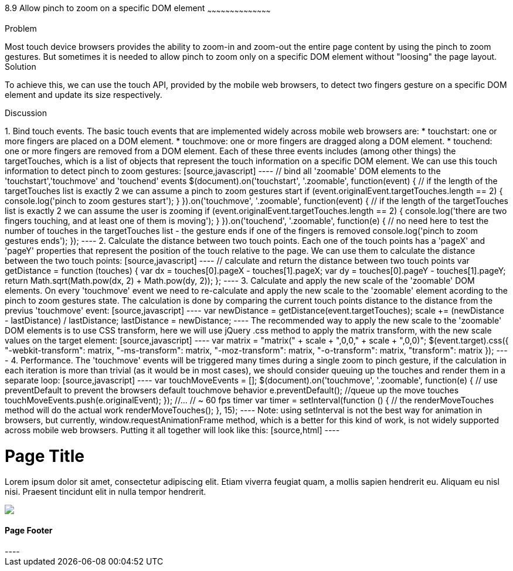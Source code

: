 ////

This recipe will show how to allow 'pinch to zoom' gesture on a specific DOM element(s)

Author: Assaf Damari <asafda@gmail.com>
Chapter Leader approved: <date>
Copy edited: <date>
Tech edited: <date>

////

8.9 Allow pinch to zoom on a specific DOM element
~~~~~~~~~~~~~~~~~~~~~~~~~~~~~~~~~~~~~~~~~~

Problem
++++++++++++++++++++++++++++++++++++++++++++
Most touch device browsers provides the ability to zoom-in and zoom-out the entire page content by using the pinch to zoom gestures. But sometimes it is needed to allow pinch to zoom only on a specific DOM element without "loosing" the page layout.
  
Solution
++++++++++++++++++++++++++++++++++++++++++++
To achieve this, we can use the touch API, provided by the mobile web browsers, to detect two fingers gesture on a specific DOM element and update its size respectively.

Discussion
++++++++++++++++++++++++++++++++++++++++++++
1. Bind touch events.
The basic touch events that are implemented widely across mobile web browsers are:
	* touchstart: one or more fingers are placed on a DOM element.
	* touchmove: one or more fingers are dragged along a DOM element.
	* touchend: one or more fingers are removed from a DOM element.
	
Each of these three events includes (among other things) the targetTouches, which is a list of objects that represent the touch information on a specific DOM element.
We can use this touch information to detect pinch to zoom gestures:

[source,javascript]
----
// bind all 'zoomable' DOM elements to the 'touchstart','touchmove' and 'touchend' events
$(document).on('touchstart', '.zoomable', function(event) {
	// if the length of the targetTouches list is exactly 2 we can assume a pinch to zoom gestures start
	if (event.originalEvent.targetTouches.length == 2) {
		console.log('pinch to zoom gestures start');
	}
}).on('touchmove', '.zoomable', function(event) {
	// if the length of the targetTouches list is exactly 2 we can assume the user is zooming
	if (event.originalEvent.targetTouches.length == 2) {
		console.log('there are two fingers touching, and at least one of them is moving');
	}
}).on('touchend', '.zoomable', function(e) {
	// no need here to test the number of touches in the targetTouches list - the gesture ends if one of the fingers is removed
	console.log('pinch to zoom gestures ends');
});
----

2. Calculate the distance between two touch points.
Each one of the touch points has a 'pageX' and 'pageY' properties that represent the position of the touch relative to the page. We can use them to calculate the distance between the two touch points:

[source,javascript]
----
// calculate and return the distance between two touch points
var getDistance = function (touches) {
	var dx = touches[0].pageX - touches[1].pageX;
	var dy = touches[0].pageY - touches[1].pageY;
	return Math.sqrt(Math.pow(dx, 2) + Math.pow(dy, 2));
};
----

3. Calculate and apply the new scale of the 'zoomable' DOM elements.
On every 'touchmove' event we need to re-calculate and apply the new scale to the 'zoomable' element acording to the pinch to zoom gestures state.
The calculation is done by comparing the current touch points distance to the distance from the previus 'touchmove' event:

[source,javascript]
----
var newDistance = getDistance(event.targetTouches);
scale += (newDistance - lastDistance) / lastDistance;
lastDistance = newDistance;
----

The recommended way to apply the new scale to the 'zoomable' DOM elements is to use CSS transform, here we will use jQuery .css method to apply the matrix transform, with the new scale values on the target element:

[source,javascript]
----
var matrix = "matrix(" + scale + ",0,0," + scale + ",0,0)";
$(event.target).css({
	"-webkit-transform": matrix,
	"-ms-transform": matrix,
	"-moz-transform": matrix,
	"-o-transform": matrix,
	"transform": matrix
});
----

4. Performance.
The 'touchmove' events will be triggered many times during a single zoom to pinch gesture, if the calculation in each iteration is more than trivial (as it would be in most cases), we should consider queuing up the touches and render them in a separate loop:

[source,javascript]
----
var touchMoveEvents = [];
$(document).on('touchmove', '.zoomable', function(e) {
	// use preventDefault to prevent the browsers default touchmove behavior
	e.preventDefault();
	//queue up the move touches
	touchMoveEvents.push(e.originalEvent);
});

//...

// ~ 60 fps timer
var timer = setInterval(function () {
	// the renderMoveTouches method will do the actual work
	renderMoveTouches();
}, 15);
----

Note: using setInterval is not the best way for animation in browsers, but currently, window.requestAnimationFrame method, which is a better for this kind of work, is not widely supported across mobile web browsers.

Putting it all together will look like this:

[source,html]
----
<!DOCTYPE html>
<html>
<head>
    <title>Zoom to Pinch</title>
    <meta name="viewport" content="width=device-width, initial-scale=1">
    <link rel="stylesheet" href="http://code.jquery.com/mobile/1.1.0/jquery.mobile-1.1.0.min.css" />
    <script src="http://code.jquery.com/jquery-1.7.1.min.js"></script>
    <script src="http://code.jquery.com/mobile/1.1.0/jquery.mobile-1.1.0.min.js"></script>
    <script>
        $(document).on('pageinit', 'div[data-role="page"]', function(event) {
            var scale = 1;
            var distance = 1;
            var touchMoveEvents = [];
            
			// calculate and return the distance between two touch points
            var getDistance = function (touches) {
                var dx = touches[0].pageX - touches[1].pageX;
                var dy = touches[0].pageY - touches[1].pageY;
                return Math.sqrt(Math.pow(dx, 2) + Math.pow(dy, 2));
            };
            
			// the actual work for each touch move event
            var renderMoveTouches = function () {
                var event = touchMoveEvents.pop();
                if (event) {
                    if (event.targetTouches.length == 2) {
                        var newDistance = getDistance(event.targetTouches);
                        scale += (newDistance - distance) / distance;
                        distance = newDistance;
                        var matrix = "matrix(" + scale + ",0,0," + scale + ",0,0)";
                        $(event.target).css({
                            "-webkit-transform": matrix,
                            "-ms-transform": matrix,
                            "-moz-transform": matrix,
                            "-o-transform": matrix,
                            "transform": matrix
                        });
                    }
                }
            };

			// bind all 'zoomable' DOM elements to the 'touchstart','touchmove' and 'touchend' events
            $(document).on('touchstart', '.zoomable', function(e) {
                e.preventDefault();
                if (e.originalEvent.targetTouches.length == 2) {
					//set gesture initial values (for example the initial distance between the two fingers in this gesture)
                    distance = getDistance(e.originalEvent.targetTouches);
                    scale = $(e.target).jqmData("scale") || 1;
                }
            }).on('touchmove', '.zoomable', function(e) {
                e.preventDefault();
                touchMoveEvents.push(e.originalEvent);
            }).on('touchend', '.zoomable', function(e) {
                $(e.target).jqmData("scale",scale);
            });

            // 60 fps timer
            var timer = setInterval(function () {
                renderMoveTouches();
            }, 15);
        });
	</script>
</head>
<body>
    <div data-role="page">
        <div data-role="header">
            <h1>Page Title</h1>
        </div>
        <!-- /header -->
        <div data-role="content">
            <p class="zoomable">
                Lorem ipsum dolor sit amet, consectetur adipiscing elit. Etiam viverra feugiat quam,
                a mollis sapien hendrerit eu. Aliquam eu nisl nisi. Praesent tincidunt elit in nulla
                tempor hendrerit.
            </p>
            <img class="zoomable" src="http://jquerymobile.com/wp-content/uploads/2011/06/jquery-mobile-devices-beta.png" />
        </div>
        <!-- /content -->
        <div data-role="footer">
            <h4>Page Footer</h4>
        </div>
        <!-- /footer -->
    </div>
    <!-- /page -->
</body>
</html>

----





